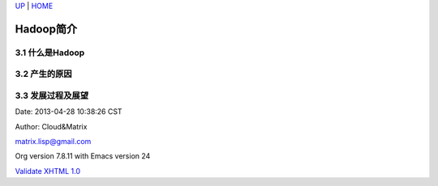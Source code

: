 `UP <index.html>`__ \| `HOME <index.html>`__

Hadoop简介
------------

3.1 什么是Hadoop
~~~~~~~~~~~~~~~~

3.2 产生的原因
~~~~~~~~~~~~~~

3.3 发展过程及展望
~~~~~~~~~~~~~~~~~~

Date: 2013-04-28 10:38:26 CST

Author: Cloud&Matrix

`matrix.lisp@gmail.com <mailto:matrix.lisp@gmail.com>`__

Org version 7.8.11 with Emacs version 24

`Validate XHTML 1.0 <http://validator.w3.org/check?uri=referer>`__
